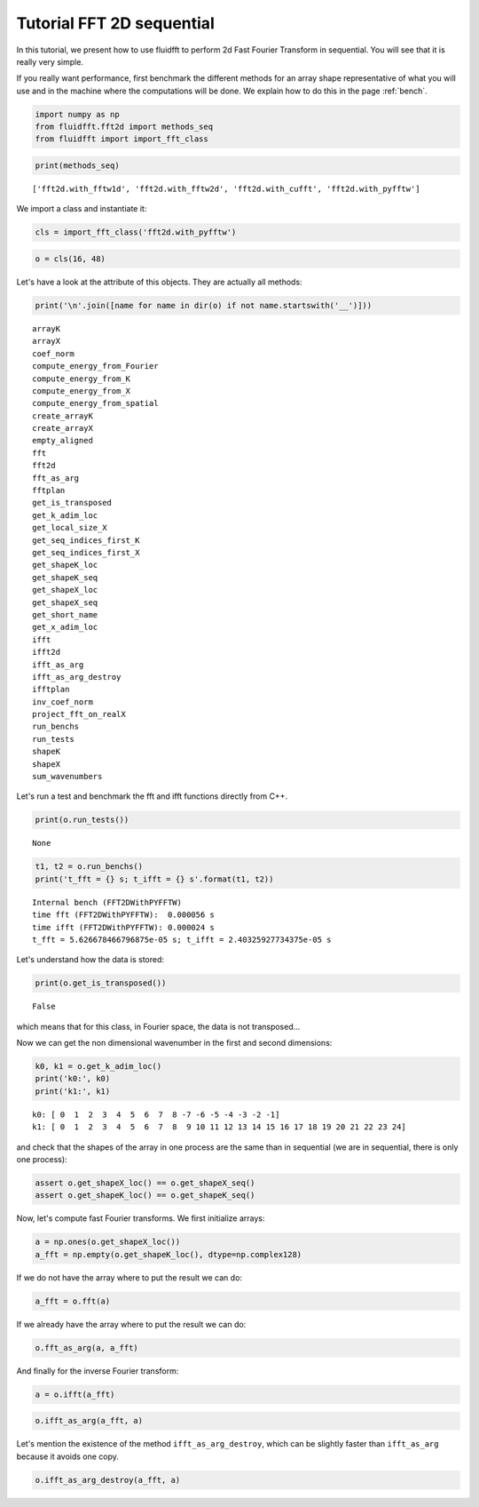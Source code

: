 
Tutorial FFT 2D sequential
==========================

In this tutorial, we present how to use fluidfft to perform 2d Fast
Fourier Transform in sequential. You will see that it is really very
simple.

If you really want performance, first benchmark the different methods for an array shape representative of what you will use and in the machine where the computations will be done. We explain how to do this in the page :ref:`bench`.

.. code:: ipython3

    import numpy as np
    from fluidfft.fft2d import methods_seq
    from fluidfft import import_fft_class

.. code:: ipython3

    print(methods_seq)


.. parsed-literal::

    ['fft2d.with_fftw1d', 'fft2d.with_fftw2d', 'fft2d.with_cufft', 'fft2d.with_pyfftw']


We import a class and instantiate it:

.. code:: ipython3

    cls = import_fft_class('fft2d.with_pyfftw')

.. code:: ipython3

    o = cls(16, 48)

Let's have a look at the attribute of this objects. They are actually
all methods:

.. code:: ipython3

    print('\n'.join([name for name in dir(o) if not name.startswith('__')]))


.. parsed-literal::

    arrayK
    arrayX
    coef_norm
    compute_energy_from_Fourier
    compute_energy_from_K
    compute_energy_from_X
    compute_energy_from_spatial
    create_arrayK
    create_arrayX
    empty_aligned
    fft
    fft2d
    fft_as_arg
    fftplan
    get_is_transposed
    get_k_adim_loc
    get_local_size_X
    get_seq_indices_first_K
    get_seq_indices_first_X
    get_shapeK_loc
    get_shapeK_seq
    get_shapeX_loc
    get_shapeX_seq
    get_short_name
    get_x_adim_loc
    ifft
    ifft2d
    ifft_as_arg
    ifft_as_arg_destroy
    ifftplan
    inv_coef_norm
    project_fft_on_realX
    run_benchs
    run_tests
    shapeK
    shapeX
    sum_wavenumbers


Let's run a test and benchmark the fft and ifft functions directly from
C++.

.. code:: ipython3

    print(o.run_tests())


.. parsed-literal::

    None


.. code:: ipython3

    t1, t2 = o.run_benchs()
    print('t_fft = {} s; t_ifft = {} s'.format(t1, t2))


.. parsed-literal::

    Internal bench (FFT2DWithPYFFTW)
    time fft (FFT2DWithPYFFTW):  0.000056 s
    time ifft (FFT2DWithPYFFTW): 0.000024 s
    t_fft = 5.626678466796875e-05 s; t_ifft = 2.40325927734375e-05 s


Let's understand how the data is stored:

.. code:: ipython3

    print(o.get_is_transposed())


.. parsed-literal::

    False


which means that for this class, in Fourier space, the data is not
transposed...

Now we can get the non dimensional wavenumber in the first and second
dimensions:

.. code:: ipython3

    k0, k1 = o.get_k_adim_loc()
    print('k0:', k0)
    print('k1:', k1)


.. parsed-literal::

    k0: [ 0  1  2  3  4  5  6  7  8 -7 -6 -5 -4 -3 -2 -1]
    k1: [ 0  1  2  3  4  5  6  7  8  9 10 11 12 13 14 15 16 17 18 19 20 21 22 23 24]


and check that the shapes of the array in one process are the same than
in sequential (we are in sequential, there is only one process):

.. code:: ipython3

    assert o.get_shapeX_loc() == o.get_shapeX_seq()
    assert o.get_shapeK_loc() == o.get_shapeK_seq()

Now, let's compute fast Fourier transforms. We first initialize arrays:

.. code:: ipython3

    a = np.ones(o.get_shapeX_loc())
    a_fft = np.empty(o.get_shapeK_loc(), dtype=np.complex128)

If we do not have the array where to put the result we can do:

.. code:: ipython3

    a_fft = o.fft(a)

If we already have the array where to put the result we can do:

.. code:: ipython3

    o.fft_as_arg(a, a_fft)

And finally for the inverse Fourier transform:

.. code:: ipython3

    a = o.ifft(a_fft)

.. code:: ipython3

    o.ifft_as_arg(a_fft, a)

Let's mention the existence of the method ``ifft_as_arg_destroy``, which
can be slightly faster than ``ifft_as_arg`` because it avoids one copy.

.. code:: ipython3

    o.ifft_as_arg_destroy(a_fft, a)
